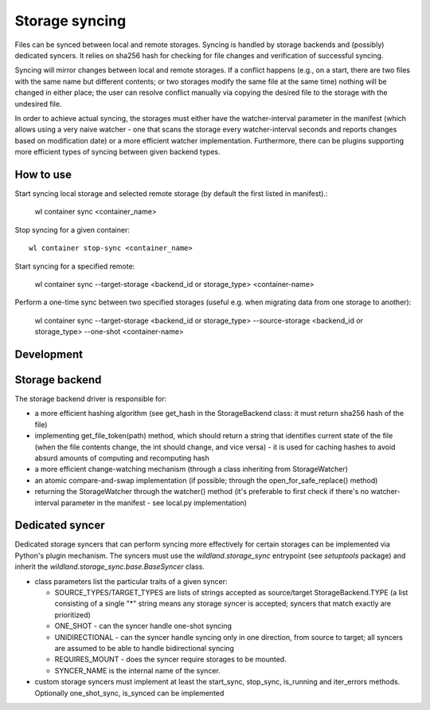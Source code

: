 Storage syncing
===============

Files can be synced between local and remote storages. Syncing is handled by storage backends
and (possibly) dedicated syncers. It relies on sha256 hash for checking for file changes and
verification of successful syncing.

Syncing will mirror changes between local and remote storages. If a conflict happens (e.g., on a
start, there are two files with the same name but different contents; or two storages modify the
same file at the same time) nothing will be changed in either place; the user can resolve conflict
manually via copying the desired file to the storage with the undesired file.

In order to achieve actual syncing, the storages must either have the watcher-interval parameter
in the manifest (which allows using a very naive watcher - one that scans the storage every
watcher-interval seconds and reports changes based on modification date) or a more efficient
watcher implementation. Furthermore, there can be plugins supporting more efficient types
of syncing between given backend types.

How to use
----------

Start syncing local storage and selected remote storage (by default the first listed in manifest).:

    wl container sync <container_name>

Stop syncing for a given container::

    wl container stop-sync <container_name>

Start syncing for a specified remote:

    wl container sync --target-storage <backend_id or storage_type> <container-name>

Perform a one-time sync between two specified storages (useful e.g. when migrating data from one
storage to another):

    wl container sync --target-storage <backend_id or storage_type> --source-storage <backend_id or storage_type> --one-shot <container-name>

Development
-----------

Storage backend
---------------
The storage backend driver is responsible for:

* a more efficient hashing algorithm (see get_hash in the StorageBackend class: it must return
  sha256 hash of the file)
* implementing get_file_token(path) method, which should return a string that identifies current
  state of the file (when the file contents change, the int should change, and vice versa) - it is
  used for caching hashes to avoid absurd amounts of computing and recomputing hash
* a more efficient change-watching mechanism (through a class inheriting from StorageWatcher)
* an atomic compare-and-swap implementation (if possible; through the open_for_safe_replace()
  method)
* returning the StorageWatcher through the watcher() method (it's preferable to first check if
  there's no watcher-interval parameter in the manifest - see local.py implementation)


Dedicated syncer
----------------
Dedicated storage syncers that can perform syncing more effectively for certain storages
can be implemented via Python's plugin mechanism. The syncers must use the `wildland.storage_sync`
entrypoint (see `setuptools` package) and inherit the `wildland.storage_sync.base.BaseSyncer` class.

* class parameters list the particular traits of a given syncer:

  * SOURCE_TYPES/TARGET_TYPES are lists of strings accepted as source/target StorageBackend.TYPE
    (a list consisting of a single "*" string means any storage syncer is accepted; syncers that
    match exactly are prioritized)
  * ONE_SHOT - can the syncer handle one-shot syncing
  * UNIDIRECTIONAL - can the syncer handle syncing only in one direction, from source to target;
    all syncers are assumed to be able to handle bidirectional syncing
  * REQUIRES_MOUNT - does the syncer require storages to be mounted.
  * SYNCER_NAME is the internal name of the syncer.

* custom storage syncers must implement at least the start_sync, stop_sync, is_running and
  iter_errors methods. Optionally one_shot_sync, is_synced can be implemented
